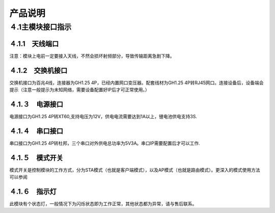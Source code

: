 .. 产品说明:

=====================================
产品说明
=====================================

４.1主模块接口指示
=============================

４.1.1　天线端口
------------------------------

注意：模块上电前一定要接入天线，不然会损坏射频部分，导致传输距离急剧下降。

４.1.2　交换机接口
-------------------------------
交换机接口为百兆4线，连接器为GH1.25 4P，已经内置网口变压器。配套线材为GH1.25 4P转RJ45网口。连接设备后，设备端会提示（注意一般提示为未知网络，需要设备配置好IP后才可正常使用。）

４.1.３　电源接口
------------------------------
电源接口为GH1.25 4P转XT60,支持电压为12V，供电电流需要达到1A以上，锂电池供电支持3S.

４.1.４　串口接口
-------------------------------
串口接口为GH1.25 4P转杜邦，三个串口对外供电总功率为5V3A。串口IP需要配置后才可以工作.

４.1.５　模式开关
-------------------------------
模式开关是控制模块的工作方式，分为STA模式（也就是客户端模式），以及AP模式（也就是路由模式）。更深入的模式使用方法可以参阅


４.1.６　指示灯
---------------------------------
此模块有个状态灯，一般情况下为闪烁状态即为工作正常，其他状态都为异常，请与售后联系。
